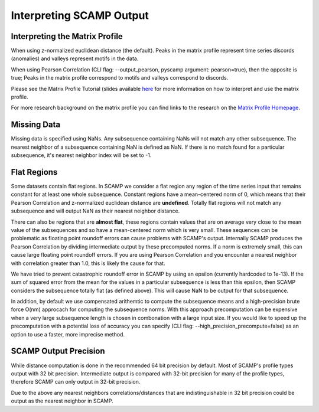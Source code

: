 Interpreting SCAMP Output
=========================

Interpreting the Matrix Profile
*******************************

When using z-normalized euclidean distance (the default). Peaks in the matrix profile represent time series discords (anomalies) and valleys represent motifs in the data.

When using Pearson Correlation (CLI flag: --output_pearson, pyscamp argument: pearson=true), then the opposite is true; Peaks in the matrix profile correspond to motifs and valleys correspond to discords.

Please see the Matrix Profile Tutorial (slides available `here <https://www.cs.ucr.edu/~eamonn/Matrix_Profile_Tutorial_Part1.pdf>`_ for more information on how to interpret and use the matrix profile.

For more research background on the matrix profile you can find links to the research on the `Matrix Profile Homepage <https://www.cs.ucr.edu/~eamonn/MatrixProfile.html>`_.

Missing Data
************

Missing data is specified using NaNs. Any subsequence containing NaNs will not match any other subsequence. The nearest neighbor of a subsequence containing NaN is defined as NaN. If there is no match found for a particular subsequence, it's nearest neighbor index will be set to -1.

Flat Regions
************

Some datasets contain flat regions. In SCAMP we consider a flat region any region of the time series input that remains constant for at least one whole subsequence. Constant regions have a mean-centered norm of 0, which means that their Pearson Correlation and z-normalized euclidean distance are **undefined**. Totally flat regions will not match any subsequence and will output NaN as their nearest neighbor distance.

There can also be regions that are **almost flat**, these regions contain values that are on average very close to the mean value of the subsequences and so have a mean-centered norm which is very small. These sequences can be problematic as floating point roundoff errors can cause problems with SCAMP's output. Internally SCAMP produces the Pearson Correlation by dividing intermediate output by these precomputed norms. If a norm is extremely small, this can cause large floating point roundoff errors. If you are using Pearson Correlation and you encounter a nearest neighbor with correlation greater than 1.0, this is likely the cause for that.

We have tried to prevent catastrophic roundoff error in SCAMP by using an epsilon (currently hardcoded to 1e-13). If the sum of squared error from the mean for the values in a particular subsequence is less than this epsilon, then SCAMP considers the subsequence totally flat (as defined above). This will cause NaN to be output for that subsequence.

In addition, by default we use compensated arithemtic to compute the subsequence means and a high-precision brute force O(nm) approcach for computing the subsequence norms. With this approach precomputation can be expensive when a very large subsequence length is chosen in combonation with a large input size. If you would like to speed up the precomputation with a potential loss of accuracy you can specify (CLI flag: --high_precision_precompute=false) as an option to use a faster, more imprecise method.

SCAMP Output Precision
**********************

While distance computation is done in the recommended 64 bit precision by default. Most of SCAMP's profile types output with 32 bit precision. Intermediate output is compared with 32-bit precision for many of the profile types, therefore SCAMP can only output in 32-bit precision.

Due to the above any nearest neighbors correlations/distances that are indistinguishable in 32 bit precision could be output as the nearest neighbor in SCAMP.
